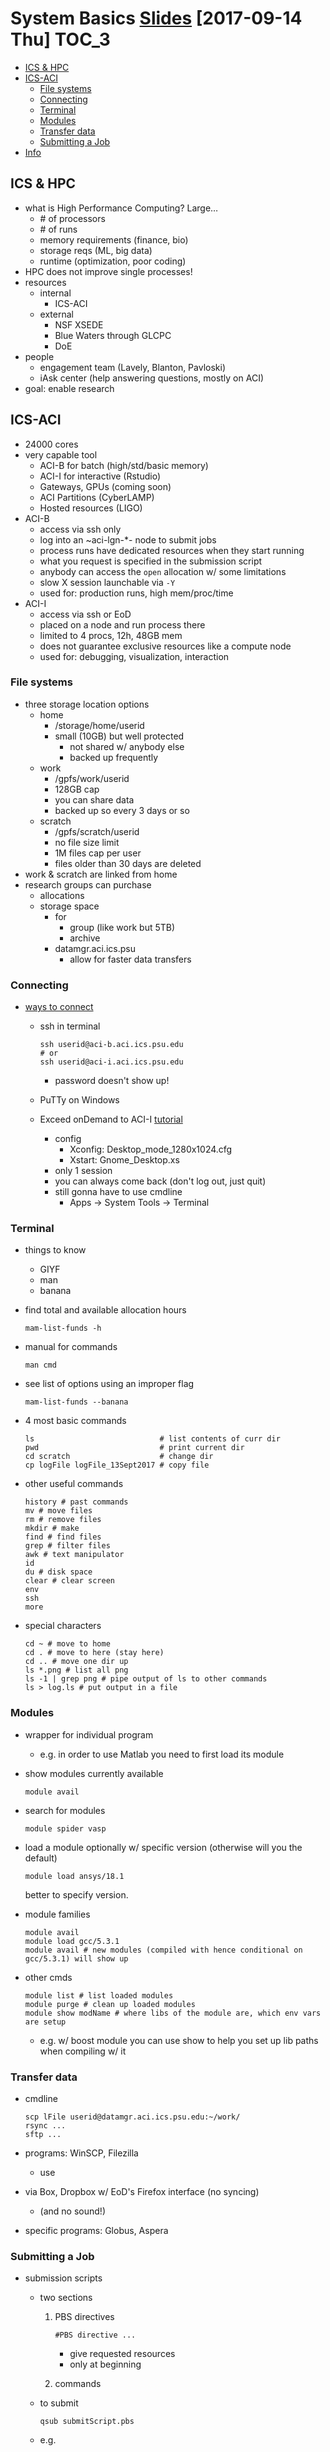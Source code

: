 #+OPTIONS: ^:nil

* System Basics  [[https://psu.app.box.com/s/usn4m5zr2io79idvi7vxn2nsxwkfci0j][Slides]] [2017-09-14 Thu]                                                      :TOC_3:
   - [[#ics--hpc][ICS & HPC]]
   - [[#ics-aci][ICS-ACI]]
     - [[#file-systems][File systems]]
     - [[#connecting][Connecting]]
     - [[#terminal][Terminal]]
     - [[#modules][Modules]]
     - [[#transfer-data][Transfer data]]
     - [[#submitting-a-job][Submitting a Job]]
   - [[#info][Info]]

** ICS & HPC
- what is High Performance Computing? Large...
  - # of processors
  - # of runs
  - memory requirements (finance, bio)
  - storage reqs (ML, big data)
  - runtime (optimization, poor coding)
- HPC does not improve single processes!
- resources
  - internal
    - ICS-ACI
  - external
    - NSF XSEDE
    - Blue Waters through GLCPC
    - DoE
- people
  - engagement team (Lavely, Blanton, Pavloski)
  - iAsk center (help answering questions, mostly on ACI)
- goal: enable research
** ICS-ACI
- 24000 cores
- very capable tool
  - ACI-B for batch (high/std/basic memory)
  - ACI-I for interactive (Rstudio)
  - Gateways, GPUs (coming soon)
  - ACI Partitions (CyberLAMP)
  - Hosted resources (LIGO)
- ACI-B
  - access via ssh only
  - log into an ~aci-lgn-*- node to submit jobs
  - process runs have dedicated resources when they start running
  - what you request is specified in the submission script
  - anybody can access the ~open~ allocation w/ some limitations
  - slow X session launchable via ~-Y~
  - used for: production runs, high mem/proc/time
- ACI-I
  - access via ssh or EoD
  - placed on a node and run process there
  - limited to 4 procs, 12h, 48GB mem
  - does not guarantee exclusive resources like a compute node
  - used for: debugging, visualization, interaction
*** File systems
- three storage location options
  - home
    - /storage/home/userid
    - small (10GB) but well protected
      - not shared w/ anybody else
      - backed up frequently
  - work
    - /gpfs/work/userid
    - 128GB cap
    - you can share data
    - backed up so every 3 days or so
  - scratch
    - /gpfs/scratch/userid
    - no file size limit
    - 1M files cap per user
    - files older than 30 days are deleted
- work & scratch are linked from home
- research groups can purchase
  - allocations
  - storage space
    - for
      - group (like work but 5TB)
      - archive
    - datamgr.aci.ics.psu
      - allow for faster data transfers
*** Connecting
- [[https://psu.account.box.com/login?redirect_url=%2Ffiles%2F0%2Ff%2F35563852835][ways to connect]]
  - ssh in terminal
    #+BEGIN_SRC shell
    ssh userid@aci-b.aci.ics.psu.edu
    # or
    ssh userid@aci-i.aci.ics.psu.edu
    #+END_SRC
    - password doesn't show up!
  - PuTTy on Windows
  - Exceed onDemand to ACI-I [[https://ics.psu.edu/advanced-cyberinfrastructure/support/tutorials/exceed-ondemand/][tutorial]]
    - config
      - Xconfig: Desktop_mode_1280x1024.cfg
      - Xstart: Gnome_Desktop.xs
    - only 1 session
    - you can always come back (don't log out, just quit)
    - still gonna have to use cmdline
      - Apps -> System Tools -> Terminal
*** Terminal
- things to know
  - GIYF
  - man
  - banana
- find total and available allocation hours
  #+BEGIN_SRC shell
  mam-list-funds -h
  #+END_SRC
- manual for commands
  #+BEGIN_SRC shell
  man cmd
  #+END_SRC
- see list of options using an improper flag
  #+BEGIN_SRC shell
  mam-list-funds --banana
  #+END_SRC
- 4 most basic commands
  #+BEGIN_SRC shell
  ls                            # list contents of curr dir
  pwd                           # print current dir
  cd scratch                    # change dir
  cp logFile logFile_13Sept2017 # copy file
  #+END_SRC
- other useful commands
  #+BEGIN_SRC shell
  history # past commands
  mv # move files
  rm # remove files
  mkdir # make
  find # find files
  grep # filter files
  awk # text manipulator
  id
  du # disk space
  clear # clear screen
  env
  ssh
  more
  #+END_SRC
- special characters
  #+BEGIN_SRC shell
  cd ~ # move to home
  cd . # move to here (stay here)
  cd .. # move one dir up
  ls *.png # list all png
  ls -1 | grep png # pipe output of ls to other commands
  ls > log.ls # put output in a file
  #+END_SRC
*** Modules
- wrapper for individual program
  - e.g. in order to use Matlab you need to first load its module
- show modules currently available
  #+BEGIN_SRC shell
  module avail
  #+END_SRC
- search for modules
  #+BEGIN_SRC shell
  module spider vasp
  #+END_SRC
- load a module optionally w/ specific version (otherwise will you the default)
  #+BEGIN_SRC shell
  module load ansys/18.1
  #+END_SRC
  better to specify version.
- module families
  #+BEGIN_SRC shell
  module avail
  module load gcc/5.3.1
  module avail # new modules (compiled with hence conditional on gcc/5.3.1) will show up
  #+END_SRC
- other cmds
  #+BEGIN_SRC shell
  module list # list loaded modules
  module purge # clean up loaded modules
  module show modName # where libs of the module are, which env vars are setup
  #+END_SRC
  - e.g. w/ boost module you can use show to help you set up lib paths when compiling w/ it
*** Transfer data
- cmdline
  #+BEGIN_SRC shell
  scp lFile userid@datamgr.aci.ics.psu.edu:~/work/
  rsync ...
  sftp ...
  #+END_SRC
- programs: WinSCP, Filezilla
  - use
- via Box, Dropbox w/ EoD's Firefox interface (no syncing)
  - (and no sound!)
- specific programs: Globus, Aspera
*** Submitting a Job
- submission scripts
  - two sections
    1. PBS directives
       #+BEGIN_SRC shell
       #PBS directive ...
       #+END_SRC
       - give requested resources
       - only at beginning
    2. commands
  - to submit
    #+BEGIN_SRC shell
    qsub submitScript.pbs
    #+END_SRC
  - e.g.
    #+BEGIN_SRC shell
    #!/bin/bash
    #PBS -l nodes=1:ppn=1
    #PBS -l walltime=5:00
    #PBS -A open

    echo "Job started on $(hostname) at $(date)"

    module purge
    module load matlab/R2016a

    # goto dir where the script lives
    cd $PBS_O_WORKDIR

    matlab-bin -nodisplay -nosplash < runThis.m > log.matlabRun

    echo "Job ended at $(date)"
    #+END_SRC
** Info
- ICS docs [[ics.psu.edu]]
- iAsk
  - iAsk at ics.psu.edu, 54275
- check doc of other batch systems: TACC, OSC
- seminar 2
  - submitting job
  - compiling simple codes
  - allocation usage
  - intro to parallelization
    - distributed vs shared memory
  - data moving
    - globus, rsync
- seminar 3 (Feb 2018)
  - optimization techniques
